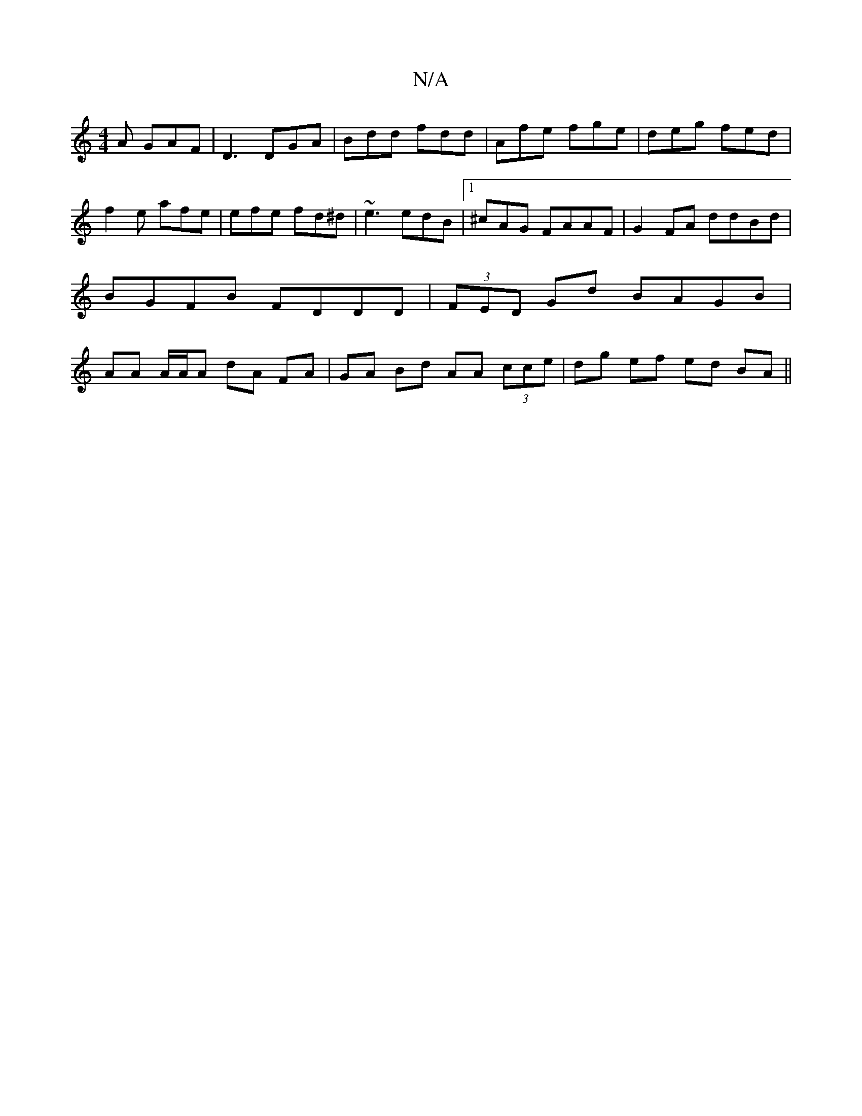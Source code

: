X:1
T:N/A
M:4/4
R:N/A
K:Cmajor
A GAF|D3 DGA|Bdd fdd|Afe fge|deg fed|f2e afe|efe fd^d|~e3 edB |1 ^cAG FAAF|G2 FA ddBd|BGFB FDDD|(3FED Gd BAGB | AA A/A/A dA FA | GA Bd AA (3cce | dg ef ed BA ||

|:DG F GBg|afgf affe|ABde dgfd|dedB d2